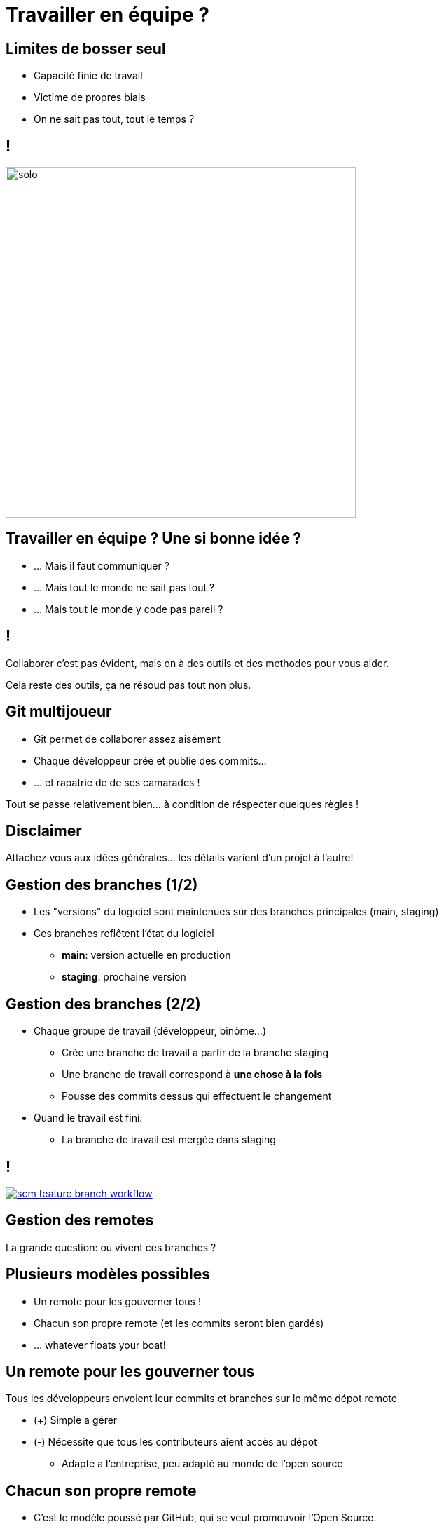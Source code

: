 [{invert}]
= Travailler en équipe ?

== Limites de bosser seul

* Capacité finie de travail
* Victime de propres biais
* On ne sait pas tout, tout le temps ?

== !

image:solo.gif[width="500"]

== Travailler en équipe ? Une si bonne idée ?

* ... Mais il faut communiquer ?
* ... Mais tout le monde ne sait pas tout ?
* ... Mais tout le monde y code pas pareil ?

== !

Collaborer c'est pas évident, mais on à des outils et des methodes pour vous aider.

[.small]
Cela reste des outils, ça ne résoud pas tout non plus.

== Git multijoueur

* Git permet de collaborer assez aisément
* Chaque développeur crée et publie des commits...
* ... et rapatrie de de ses camarades !

Tout se passe relativement bien... à condition de réspecter quelques règles !

[{invert}]
== Disclaimer

Attachez vous aux idées générales... les détails varient d'un projet à l'autre!

== Gestion des branches (1/2)

* Les "versions" du logiciel sont maintenues sur des branches principales
(main, staging)
* Ces branches reflêtent l'état du logiciel
** **main**: version actuelle en production
** **staging**: prochaine version

== Gestion des branches (2/2)

* Chaque groupe de travail (développeur, binôme...)
** Crée une branche de travail à partir de la branche staging
** Une branche de travail correspond à *une chose à la fois*
** Pousse des commits dessus qui effectuent le changement
* Quand le travail est fini:
** La branche de travail est mergée dans staging

== !

image::scm-feature-branch-workflow.png[caption="Feature Branch SCM Workflow",link=https://twitter.com/jay_gee/status/702638177471873024]

== Gestion des remotes

La grande question: où vivent ces branches ?

== Plusieurs modèles possibles

* Un remote pour les gouverner tous !
* Chacun son propre remote (et les commits seront bien gardés)
* ... whatever floats your boat!

== Un remote pour les gouverner tous

Tous les développeurs envoient leur commits et branches sur le même dépot remote

* (+) Simple a gérer
* (-) Nécessite que tous les contributeurs aient accès au dépot
** Adapté a l'entreprise, peu adapté au monde de l'open source

== Chacun son propre remote

* C'est le modèle poussé par GitHub, qui se veut promouvoir l'Open Source.
* La motivation est le contrôle d'accès
** Tout le monde peut manipuler du code public et publier des changements sur son propre remote
** Mais toute modification arrivant sur le remote principal passe par une validation des propriétaires

== Forks ! Forks everywhere !

Dans la terminologie GitHub:

* Un fork est un remote copié d'un dépot principal
** C'est la où les contributeurs poussent leur branche de travail.
* Les branches de version (main, staging...) vivent sur le dépot principal
* La procédure de de ramener un changement d'un fork vers un dépot principal s'appelle une **Pull Request (PR)**.

== Pull request et revue de code

* Demande de merge
* Discussion
* Revue de code
* Checks (Conflits, approval, et aussi ... CI!)

== Exercice Pull Request

* Mettez vous par deux
* Forkez le dépot de l'autre
* Rajoutez le dépot de l'autre comme remote de votre dépot local

[source,bash]
--
git remote add fork https://github.com/blallala/blublu
git checkout -b feature-branch
git commit -m "lololo"
git push fork feature-branch
# OPEN DA PR.
--

== CI avec PRs

* On a causé des embouts du tuyau, causons du tuyau !
* Events de PR

// Suite : projet 1.1
